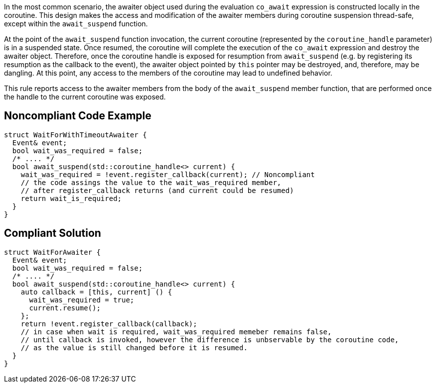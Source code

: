 In the most common scenario, the awaiter object used during the evaluation `co_await` expression is constructed locally in the coroutine.
This design makes the access and modification of the awaiter members during coroutine suspension thread-safe, except within the `await_suspend` function.

At the point of the `await_suspend` function invocation, the current coroutine (represented by the `coroutine_handle` parameter) is in a suspended state.
Once resumed, the coroutine will complete the execution of the `co_await` expression and destroy the awaiter object. 
Therefore, once the coroutine handle is exposed for resumption from `await_suspend` (e.g. by registering its resumption as the callback to the event), 
the awaiter object pointed by `this` pointer may be destroyed, and, therefore, may be dangling. 
At this point, any access to the members of the coroutine may lead to undefined behavior.

This rule reports access to the awaiter members from the body of the `await_suspend` member function, 
that are performed once the handle to the current coroutine was exposed.

== Noncompliant Code Example

----
struct WaitForWithTimeoutAwaiter {
  Event& event;
  bool wait_was_required = false;
  /* .... */
  bool await_suspend(std::coroutine_handle<> current) {
    wait_was_required = !event.register_callback(current); // Noncompliant
    // the code assings the value to the wait_was_required member,
    // after register_callback returns (and current could be resumed)
    return wait_is_required; 
  }
}

----

== Compliant Solution

----
struct WaitForAwaiter {
  Event& event;
  bool wait_was_required = false;
  /* .... */
  bool await_suspend(std::coroutine_handle<> current) {
    auto callback = [this, current] () {
      wait_was_required = true;
      current.resume(); 
    };
    return !event.register_callback(callback);
    // in case when wait is required, wait_was_required memeber remains false, 
    // until callback is invoked, however the difference is unbservable by the coroutine code,
    // as the value is still changed before it is resumed.
  }
}
----


